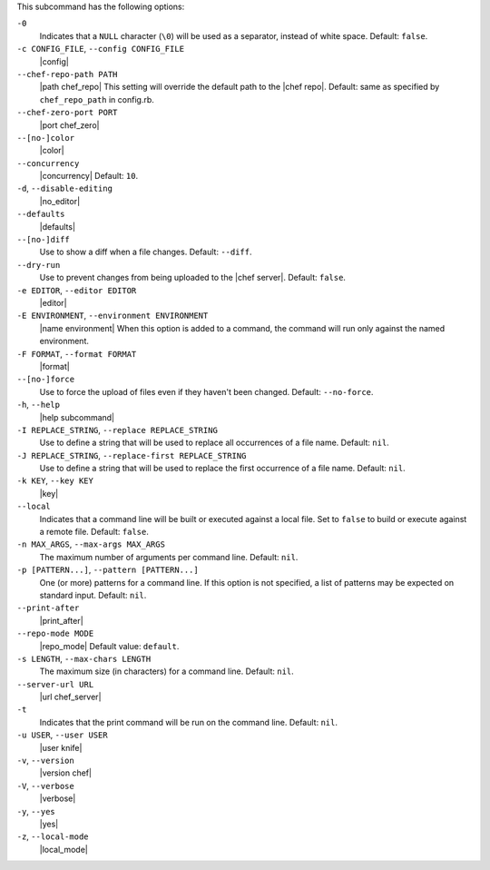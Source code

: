 .. The contents of this file are included in multiple topics.
.. This file describes a command or a sub-command for Knife.
.. This file should not be changed in a way that hinders its ability to appear in multiple documentation sets. 


This subcommand has the following options:

``-0``
   Indicates that a ``NULL`` character (``\0``) will be used as a separator, instead of white space. Default: ``false``.

``-c CONFIG_FILE``, ``--config CONFIG_FILE``
   |config|

``--chef-repo-path PATH``
   |path chef_repo| This setting will override the default path to the |chef repo|. Default: same as specified by ``chef_repo_path`` in config.rb.

``--chef-zero-port PORT``
   |port chef_zero|

``--[no-]color``
   |color|

``--concurrency``
   |concurrency| Default: ``10``.

``-d``, ``--disable-editing``
   |no_editor|

``--defaults``
   |defaults|

``--[no-]diff``
   Use to show a diff when a file changes. Default: ``--diff``.

``--dry-run``
   Use to prevent changes from being uploaded to the |chef server|. Default: ``false``.

``-e EDITOR``, ``--editor EDITOR``
   |editor|

``-E ENVIRONMENT``, ``--environment ENVIRONMENT``
   |name environment| When this option is added to a command, the command will run only against the named environment.

``-F FORMAT``, ``--format FORMAT``
   |format|

``--[no-]force``
   Use to force the upload of files even if they haven't been changed. Default: ``--no-force``. 

``-h``, ``--help``
   |help subcommand|

``-I REPLACE_STRING``, ``--replace REPLACE_STRING``
   Use to define a string that will be used to replace all occurrences of a file name. Default: ``nil``.

``-J REPLACE_STRING``, ``--replace-first REPLACE_STRING``
   Use to define a string that will be used to replace the first occurrence of a file name. Default: ``nil``.

``-k KEY``, ``--key KEY``
   |key|

``--local``
   Indicates that a command line will be built or executed against a local file. Set to ``false`` to build or execute against a remote file. Default: ``false``.

``-n MAX_ARGS``, ``--max-args MAX_ARGS``
   The maximum number of arguments per command line. Default: ``nil``.

``-p [PATTERN...]``, ``--pattern [PATTERN...]``
   One (or more) patterns for a command line. If this option is not specified, a list of patterns may be expected on standard input. Default: ``nil``.

``--print-after``
   |print_after|

``--repo-mode MODE``
   |repo_mode| Default value: ``default``.

``-s LENGTH``, ``--max-chars LENGTH``
   The maximum size (in characters) for a command line. Default: ``nil``.

``--server-url URL``
   |url chef_server|

``-t``
   Indicates that the print command will be run on the command line. Default: ``nil``.

``-u USER``, ``--user USER``
   |user knife|

``-v``, ``--version``
   |version chef|

``-V``, ``--verbose``
  |verbose|

``-y``, ``--yes``
   |yes|

``-z``, ``--local-mode``
   |local_mode|


